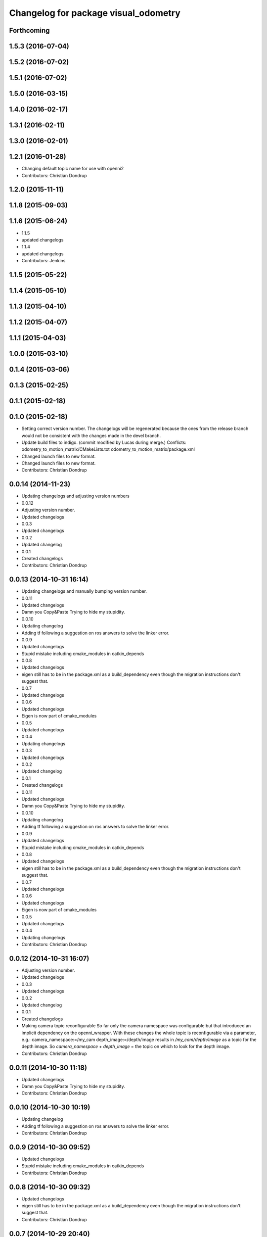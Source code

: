 ^^^^^^^^^^^^^^^^^^^^^^^^^^^^^^^^^^^^^
Changelog for package visual_odometry
^^^^^^^^^^^^^^^^^^^^^^^^^^^^^^^^^^^^^

Forthcoming
-----------

1.5.3 (2016-07-04)
------------------

1.5.2 (2016-07-02)
------------------

1.5.1 (2016-07-02)
------------------

1.5.0 (2016-03-15)
------------------

1.4.0 (2016-02-17)
------------------

1.3.1 (2016-02-11)
------------------

1.3.0 (2016-02-01)
------------------

1.2.1 (2016-01-28)
------------------
* Changing default topic name for use with openni2
* Contributors: Christian Dondrup

1.2.0 (2015-11-11)
------------------

1.1.8 (2015-09-03)
------------------

1.1.6 (2015-06-24)
------------------
* 1.1.5
* updated changelogs
* 1.1.4
* updated changelogs
* Contributors: Jenkins

1.1.5 (2015-05-22)
------------------

1.1.4 (2015-05-10)
------------------

1.1.3 (2015-04-10)
------------------

1.1.2 (2015-04-07)
------------------

1.1.1 (2015-04-03)
------------------

1.0.0 (2015-03-10)
------------------

0.1.4 (2015-03-06)
------------------

0.1.3 (2015-02-25)
------------------

0.1.1 (2015-02-18)
------------------

0.1.0 (2015-02-18)
------------------
* Setting correct version number. The changelogs will be regenerated because the ones from the release branch would not be consistent with the changes made in the devel branch.
* Update build files to indigo.
  (commit modified by Lucas during merge.)
  Conflicts:
  odometry_to_motion_matrix/CMakeLists.txt
  odometry_to_motion_matrix/package.xml
* Changed launch files to new format.
* Changed launch files to new format.
* Contributors: Christian Dondrup

0.0.14 (2014-11-23)
-------------------
* Updating changelogs and adjusting version numbers
* 0.0.12
* Adjusting version number.
* Updated changelogs
* 0.0.3
* Updated changelogs
* 0.0.2
* Updated changelog
* 0.0.1
* Created changelogs
* Contributors: Christian Dondrup

0.0.13 (2014-10-31 16:14)
-------------------------
* Updating changelogs and manually bumping version number.
* 0.0.11
* Updated changelogs
* Damn you Copy&Paste
  Trying to hide my stupidity.
* 0.0.10
* Updating changelog
* Adding tf following a suggestion on ros answers to solve the linker error.
* 0.0.9
* Updated changelogs
* Stupid mistake including cmake_modules in catkin_depends
* 0.0.8
* Updated changelogs
* eigen still has to be in the package.xml as a build_dependency even though the migration instructions don't suggest that.
* 0.0.7
* Updated changelogs
* 0.0.6
* Updated changelogs
* Eigen is now part of cmake_modules
* 0.0.5
* Updated changelogs
* 0.0.4
* Updating changelogs
* 0.0.3
* Updated changelogs
* 0.0.2
* Updated changelog
* 0.0.1
* Created changelogs
* 0.0.11
* Updated changelogs
* Damn you Copy&Paste
  Trying to hide my stupidity.
* 0.0.10
* Updating changelog
* Adding tf following a suggestion on ros answers to solve the linker error.
* 0.0.9
* Updated changelogs
* Stupid mistake including cmake_modules in catkin_depends
* 0.0.8
* Updated changelogs
* eigen still has to be in the package.xml as a build_dependency even though the migration instructions don't suggest that.
* 0.0.7
* Updated changelogs
* 0.0.6
* Updated changelogs
* Eigen is now part of cmake_modules
* 0.0.5
* Updated changelogs
* 0.0.4
* Updating changelogs
* Contributors: Christian Dondrup

0.0.12 (2014-10-31 16:07)
-------------------------
* Adjusting version number.
* Updated changelogs
* 0.0.3
* Updated changelogs
* 0.0.2
* Updated changelog
* 0.0.1
* Created changelogs
* Making camera topic reconfigurable
  So far only the camera namespace was configurable but that introduced an implicit dependency on the openni_wrapper.
  With these changes the whole topic is reconfigurable via a parameter, e.g.:
  camera_namespace:=/my_cam
  depth_image:=/depth/image
  results in `/my_cam/depth/image` as a topic for the depth image. So `camera_namespace` + `depth_image` = the topic on which to look for the depth image.
* Contributors: Christian Dondrup

0.0.11 (2014-10-30 11:18)
-------------------------
* Updated changelogs
* Damn you Copy&Paste
  Trying to hide my stupidity.
* Contributors: Christian Dondrup

0.0.10 (2014-10-30 10:19)
-------------------------
* Updating changelog
* Adding tf following a suggestion on ros answers to solve the linker error.
* Contributors: Christian Dondrup

0.0.9 (2014-10-30 09:52)
------------------------
* Updated changelogs
* Stupid mistake including cmake_modules in catkin_depends
* Contributors: Christian Dondrup

0.0.8 (2014-10-30 09:32)
------------------------
* Updated changelogs
* eigen still has to be in the package.xml as a build_dependency even though the migration instructions don't suggest that.
* Contributors: Christian Dondrup

0.0.7 (2014-10-29 20:40)
------------------------
* Updated changelogs
* Contributors: Christian Dondrup

0.0.6 (2014-10-29 20:32)
------------------------
* Updated changelogs
* Eigen is now part of cmake_modules
* Contributors: Christian Dondrup

0.0.5 (2014-10-29 18:30)
------------------------
* Updated changelogs
* Contributors: Christian Dondrup

0.0.4 (2014-10-29 18:22)
------------------------
* Updating changelogs
* Contributors: Christian Dondrup

0.0.3 (2014-10-23)
------------------
* Updated changelogs
* Contributors: Christian Dondrup

0.0.2 (2014-10-18 17:39)
------------------------
* Updated changelog
* Contributors: Christian Dondrup

0.0.1 (2014-10-18 17:28)
------------------------
* Created changelogs
* Some bug fixes
* Prepared visual_odometry for release.
* strands_visual_odometry is now visual_odometry
* Addressing issue `#15 <https://github.com/strands-project/strands_perception_people/issues/15>`_ and `#16 <https://github.com/strands-project/strands_perception_people/issues/16>`_
* Closing issue `#7 <https://github.com/strands-project/strands_perception_people/issues/7>`_
  Added tracking into repository
* cv_bridge solved the problem with the depth image
* Fixes issue `#1 <https://github.com/strands-project/strands_perception_people/issues/1>`_.
  Also fixes a bug where the _msgs at the end of strands_perception_people was missing.
* Not needed anymore. Moved to msgs package with previous commit.
* Moved VO msg to perception_people_msgs package.
* removed endline at end of file
* Initial commit of ros node for visual odometry.
* Added 3rdparty fovis files.
* Contributors: Christian Dondrup, Dennis Mitzel, cdondrup
